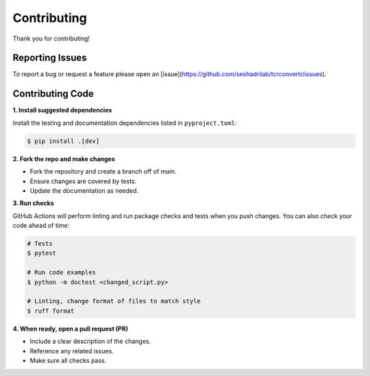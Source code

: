 Contributing
==============

Thank you for contributing!


Reporting Issues
------------------

To report a bug or request a feature please open an 
[issue](https://github.com/seshadrilab/tcrconvertr/issues).


Contributing Code
-------------------

**1. Install suggested dependencies**

Install the testing and documentation dependencies listed in ``pyproject.toml``:

.. code-block:: console

   $ pip install .[dev]

**2. Fork the repo and make changes**

- Fork the repository and create a branch off of `main`.
- Ensure changes are covered by tests.
- Update the documentation as needed.

**3. Run checks**

GitHub Actions will perform linting and run package checks and tests when you 
push changes. You can also check your code ahead of time:

.. code-block:: console

   # Tests
   $ pytest

   # Run code examples
   $ python -m doctest <changed_script.py>

   # Linting, change format of files to match style
   $ ruff format

**4. When ready, open a pull request (PR)**

- Include a clear description of the changes.
- Reference any related issues.
- Make sure all checks pass.
